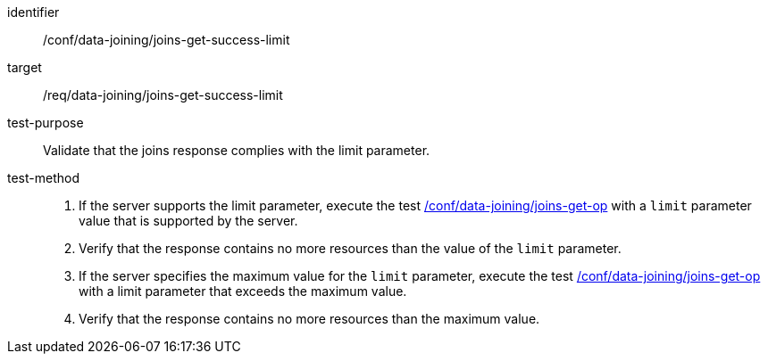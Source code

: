 [[ats_data_joining_joins-get-success-limit]]

[abstract_test]
====
[%metadata]
identifier:: /conf/data-joining/joins-get-success-limit
target:: /req/data-joining/joins-get-success-limit
test-purpose:: Validate that the joins response complies with the limit parameter.
test-method::
+
--
. If the server supports the limit parameter, execute the test <<ats_data_joining_joins-get-op, /conf/data-joining/joins-get-op>> with a `limit` parameter value that is supported by the server. 
. Verify that the response contains no more resources than the value of the `limit` parameter.

. If the server specifies the maximum value for the `limit` parameter, execute the test <<ats_data_joining_joins-get-op, /conf/data-joining/joins-get-op>> with a limit parameter that exceeds the maximum value.
. Verify that the response contains no more resources than the maximum value.
--
====